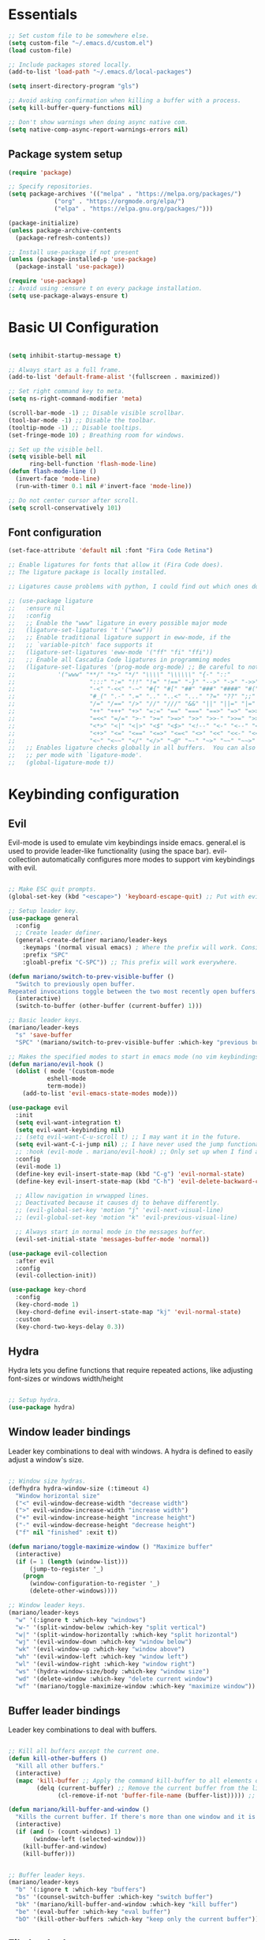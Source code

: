 #+title AYM1607's Emacs configuration
#+PROPERTY: header-args:emacs-lisp :tangle ./init.el :results silent

* Essentials

#+begin_src emacs-lisp
;; Set custom file to be somewhere else.
(setq custom-file "~/.emacs.d/custom.el")
(load custom-file)

;; Include packages stored locally.
(add-to-list 'load-path "~/.emacs.d/local-packages")

(setq insert-directory-program "gls")

;; Avoid asking confirmation when killing a buffer with a process.
(setq kill-buffer-query-functions nil)

;; Don't show warnings when doing async native com.
(setq native-comp-async-report-warnings-errors nil)

#+end_src

** Package system setup
#+begin_src emacs-lisp
(require 'package)

;; Specify repositories.
(setq package-archives '(("melpa" . "https://melpa.org/packages/")
			 ("org" . "https://orgmode.org/elpa/")
			 ("elpa" . "https://elpa.gnu.org/packages/")))

(package-initialize)
(unless package-archive-contents
  (package-refresh-contents))

;; Install use-package if not present
(unless (package-installed-p 'use-package)
  (package-install 'use-package))

(require 'use-package)
;; Avoid using :ensure t on every package installation.
(setq use-package-always-ensure t)

#+end_src
* Basic UI Configuration
#+begin_src emacs-lisp

(setq inhibit-startup-message t)

;; Always start as a full frame.
(add-to-list 'default-frame-alist '(fullscreen . maximized))

;; Set right command key to meta.
(setq ns-right-command-modifier 'meta)

(scroll-bar-mode -1) ;; Disable visible scrollbar.
(tool-bar-mode -1) ;; Disable the toolbar.
(tooltip-mode -1) ;; Disable tooltips.
(set-fringe-mode 10) ; Breathing room for windows.

;; Set up the visible bell.
(setq visible-bell nil
      ring-bell-function 'flash-mode-line)
(defun flash-mode-line ()
  (invert-face 'mode-line)
  (run-with-timer 0.1 nil #'invert-face 'mode-line))

;; Do not center cursor after scroll.
(setq scroll-conservatively 101)

#+end_src

** Font configuration
#+begin_src emacs-lisp
(set-face-attribute 'default nil :font "Fira Code Retina")

;; Enable ligatures for fonts that allow it (Fira Code does).
;; The ligature package is locally installed.

;; Ligatures cause problems with python, I could find out which ones do and avoid them.

;; (use-package ligature
;;   :ensure nil
;;   :config
;;   ;; Enable the "www" ligature in every possible major mode
;;   (ligature-set-ligatures 't '("www"))
;;   ;; Enable traditional ligature support in eww-mode, if the
;;   ;; `variable-pitch' face supports it
;;   (ligature-set-ligatures 'eww-mode '("ff" "fi" "ffi"))
;;   ;; Enable all Cascadia Code ligatures in programming modes
;;   (ligature-set-ligatures '(prog-mode org-mode) ;; Be careful to not use the asterisk ligatures becase they interfere with org mode.
;; 			  '("www" "**/" "*>" "*/" "\\\\" "\\\\\\" "{-" "::"
;; 				       ":::" ":=" "!!" "!=" "!==" "-}" "-->" "->" "->>"
;; 				       "-<" "-<<" "-~" "#{" "#[" "##" "###" "####" "#(" "#?" "#_"
;; 				       "#_(" ".-" ".=" ".." "..<" "..." "?=" "??" ";;" "/*" "/**"
;; 				       "/=" "/==" "/>" "//" "///" "&&" "||" "||=" "|=" "|>" "^=" "$>"
;; 				       "++" "+++" "+>" "=:=" "==" "===" "==>" "=>" "=>>" "<="
;; 				       "=<<" "=/=" ">-" ">=" ">=>" ">>" ">>-" ">>=" ">>>" "<*"
;; 				       "<*>" "<|" "<|>" "<$" "<$>" "<!--" "<-" "<--" "<->" "<+"
;; 				       "<+>" "<=" "<==" "<=>" "<=<" "<>" "<<" "<<-" "<<=" "<<<"
;; 				       "<~" "<~~" "</" "</>" "~@" "~-" "~>" "~~" "~~>" "%%"))
;;   ;; Enables ligature checks globally in all buffers.  You can also do it
;;   ;; per mode with `ligature-mode'.
;;   (global-ligature-mode t))

#+end_src
* Keybinding configuration
** Evil
Evil-mode is used to emulate vim keybindings inside emacs. general.el is used to provide leader-like functionality (using the space bar).
evil-collection automatically configures more modes to support vim keybindings with evil.

#+begin_src emacs-lisp

;; Make ESC quit prompts.
(global-set-key (kbd "<escape>") 'keyboard-escape-quit) ;; Put with evil.

;; Setup leader key.
(use-package general
  :config
  ;; Create leader definer.
  (general-create-definer mariano/leader-keys
    :keymaps '(normal visual emacs) ; Where the prefix will work. Consider taking out insert mode if too annoying.
    :prefix "SPC"
    :gloabl-prefix "C-SPC")) ;; This prefix will work everywhere.

(defun mariano/switch-to-prev-visible-buffer ()
  "Switch to previously open buffer.
Repeated invocations toggle between the two most recently open buffers."
  (interactive)
  (switch-to-buffer (other-buffer (current-buffer) 1)))

;; Basic leader keys.
(mariano/leader-keys
  "s" 'save-buffer
  "SPC" '(mariano/switch-to-prev-visible-buffer :which-key "previous buffer"))

;; Makes the specified modes to start in emacs mode (no vim keybindings)
(defun mariano/evil-hook ()
  (dolist ( mode '(custom-mode
		   eshell-mode
		   term-mode))
    (add-to-list 'evil-emacs-state-modes mode)))

(use-package evil
  :init
  (setq evil-want-integration t)
  (setq evil-want-keybinding nil)
  ;; (setq evil-want-C-u-scroll t) ;; I may want it in the future.
  (setq evil-want-C-i-jump nil) ;; I have never used the jump functionality, turn it on if needed.
  ;; :hook (evil-mode . mariano/evil-hook) ;; Only set up when I find a need for this.
  :config
  (evil-mode 1)
  (define-key evil-insert-state-map (kbd "C-g") 'evil-normal-state)
  (define-key evil-insert-state-map (kbd "C-h") 'evil-delete-backward-char-and-join)

  ;; Allow navigation in wrwapped lines.
  ;; Deactivated because it causes dj to behave differently.
  ;; (evil-global-set-key 'motion "j" 'evil-next-visual-line)
  ;; (evil-global-set-key 'motion "k" 'evil-previous-visual-line)

  ;; Always start in normal mode in the messages buffer.
  (evil-set-initial-state 'messages-buffer-mode 'normal))

(use-package evil-collection
  :after evil
  :config
  (evil-collection-init))

(use-package key-chord
  :config
  (key-chord-mode 1)
  (key-chord-define evil-insert-state-map "kj" 'evil-normal-state)
  :custom
  (key-chord-two-keys-delay 0.3))
#+end_src

** Hydra
Hydra lets you define functions that require repeated actions, like adjusting font-sizes or windows width/height

#+begin_src emacs-lisp

;; Setup hydra.
(use-package hydra)

#+end_src

** Window leader bindings
Leader key combinations to deal with windows. A hydra is defined to easily adjust a window's size.

#+begin_src emacs-lisp

;; Window size hydras.
(defhydra hydra-window-size (:timeout 4)
  "Window horizontal size"
  ("<" evil-window-decrease-width "decrease width")
  (">" evil-window-increase-width "increase width")
  ("+" evil-window-increase-height "increase height")
  ("-" evil-window-decrease-height "decrease height")
  ("f" nil "finished" :exit t))

(defun mariano/toggle-maximize-window () "Maximize buffer"
  (interactive)
  (if (= 1 (length (window-list)))
      (jump-to-register '_) 
    (progn
      (window-configuration-to-register '_)
      (delete-other-windows))))

;; Window leader keys.
(mariano/leader-keys
  "w" '(:ignore t :which-key "windows")
  "w-" '(split-window-below :which-key "split vertical")
  "w|" '(split-window-horizontally :which-key "split horizontal")
  "wj" '(evil-window-down :which-key "window below")
  "wk" '(evil-window-up :which-key "window above")
  "wh" '(evil-window-left :which-key "window left")
  "wl" '(evil-window-right :which-key "window right")
  "ws" '(hydra-window-size/body :which-key "window size")
  "wd" '(delete-window :which-key "delete current window")
  "wf" '(mariano/toggle-maximize-window :which-key "maximize window"))

#+end_src

** Buffer leader bindings
Leader key combinations to deal with buffers.

#+begin_src emacs-lisp

;; Kill all buffers except the current one.
(defun kill-other-buffers ()
  "Kill all other buffers."
  (interactive)
  (mapc 'kill-buffer ;; Apply the command kill-buffer to all elements of the list.
        (delq (current-buffer) ;; Remove the current buffer from the list of to-be-removed.
              (cl-remove-if-not 'buffer-file-name (buffer-list))))) ;; Only remove file buffers.

(defun mariano/kill-buffer-and-window () 
  "Kills the current buffer. If there's more than one window and it is not the leftmost window, it also kills it." 
  (interactive) 
  (if (and (> (count-windows) 1) 
	   (window-left (selected-window))) 
	(kill-buffer-and-window)
    (kill-buffer)))


;; Buffer leader keys.
(mariano/leader-keys
  "b" '(:ignore t :which-key "buffers")
  "bs" '(counsel-switch-buffer :which-key "switch buffer")
  "bk" '(mariano/kill-buffer-and-window :which-key "kill buffer")
  "be" '(eval-buffer :which-key "eval buffer")
  "bO" '(kill-other-buffers :which-key "keep only the current buffer"))
#+end_src

** File leader keys
Leader key combinations to deal with files.

#+begin_src emacs-lisp

;; Files leader keys.
(mariano/leader-keys
  "f" '(:ignore t :which-key "files")
  "ff" '(counsel-find-file :which-key "find file") ;; Consider replacing this with projectile find file.
  "fw" '(save-buffer :which-key "write file"))

#+end_src
** Punctuation
Easily use accent marks.

#+begin_src emacs-lisp

;; Allows for the left option key to be bound to the native OSX behavior.
(setq ns-alternate-modifier 'none)
(setq ns-right-alternate-modifier 'meta)

#+end_src
** Bookmarks leader keys
Leader key combinations to easily acces and create bookmarks

#+begin_src emacs-lisp

(mariano/leader-keys
  "r" '(:ignore t :which-key "bookmarks")
  "rl" '(bookmark-bmenu-list :which-key "list bookmarks")
  "rc" '(bookmark-set :which-key "create at this location"))

#+end_src
* UI configuration
** Color theme
Using doom-themes. It supports many emacs modes with good functionality.

#+begin_src emacs-lisp

(use-package doom-themes
  :config
  ;; Global settings (defaults)
  (setq doom-themes-enable-bold t    ; if nil, bold is universally disabled
        doom-themes-enable-italic t) ; if nil, italics is universally disabled
  (load-theme 'doom-palenight t)

  ;; Enable flashing mode-line on errors
  ;; (doom-themes-visual-bell-config)

  ;; Enable custom neotree theme (all-the-icons must be installed!)
  ;; (doom-themes-neotree-config)

  ;; Corrects (and improves) org-mode's native fontification.
  (doom-themes-org-config))

#+end_src

** Modeline
Use doom-modeline for a better looking but still minimal modeline.

#+begin_src emacs-lisp

(use-package doom-modeline
  :init (doom-modeline-mode 1))

#+end_src

** Whichkey
UI panel to show all possible completions of keybindings.

#+begin_src emacs-lisp

;; Show completion after pressing a prefix.
(use-package which-key
  :diminish
  :init (which-key-mode)
  :config
  (setq which-key-idle-delay 0.3))

#+end_src

** Ivy, Counsel and Swiper
Ivy is a completion framework for emacs that lets you easily select options when finding files, switching buffers, etc. Counsel replaces built-in
functions in emacs with ivy-aware options, like counsel-find-file for find-file. Swiper is a search functionality.

ivy-rich adds extra information (definitions, keybindings) to some counsel commands. (describe function and variable are some examples)

#+begin_src emacs-lisp

(use-package swiper)

;; Use counsel for M-x when switching buffers and when opening files.
(use-package counsel
  :bind (("M-x" . counsel-M-x)
	 ("C-x b" . counsel-ibuffer)
	 ("C-x C-f" . counsel-find-file)
	 :map minibuffer-local-map ; TODO: not exactly sure what this is for, investigate.
	 ("C-r" . 'counsel-minibuffer-history)))

(use-package smex) ;; So counsel-M-x can show history.

(use-package ivy
  :diminish
  :bind (("C-s" . swiper)                 ; Change the default global command to swiper.
	 :map ivy-minibuffer-map          ; Bindings for mminibuffer (prompts)
	 ("TAB" . ivy-alt-done)
	 ("C-j" . ivy-next-line)
	 ("C-k" . ivy-previous-line)
	 :map ivy-switch-buffer-map       ; Bindings for switching buffers (C-x C-b)
	 ("C-k" . ivy-previous-line)
	 ("C-l" . ivy-done)               ; Test out, change if not comfortable.
	 ("C-d" . ivy-switch-buffer-kill) ; Test, out change if not comfortable.
					  ; Maybe add a next line bind.
	 :map ivy-reverse-i-search-map        ; Binding for reverse search (history search)
	 ("C-k" . ivy-previous-line)
	 ("C-d" . ivy-reverse-i-searck-kill)) ; Test out, change if not comfortable.
  :config
  (ivy-mode 1)) ; Activating ivy mode and its bindings.

;; Show description and keybindings for commands when using counsel-M-x
(use-package ivy-rich
  :init
  (ivy-rich-mode))

#+end_src

** Helpful help commands
The helpful package adds extra information in describe commands panels.

#+begin_src emacs-lisp

;; Show more information in help pages.
(use-package helpful
 :init
 (setq counsel-describe-function-function #'helpful-callable)
 (setq counsel-describe-variable-function #'helpful-variable)
 :bind
 ([remap describe-function] . counsel-describe-function)
 ([remap describe-command] . helpful-command)
 ([remap describe-variable] . counsel-describe-variable)
 ([remap describe-key] . helpful-key))

#+end_src

** Line numbers
I use relative line numbers very often with vim keybindings. But I only want them when in certain modes.

#+begin_src emacs-lisp

;; Display line numbers
(column-number-mode)			; Show colum in modeline.
(global-display-line-numbers-mode t)

;; Disable line numbers for certain modes.
(dolist (mode '(org-mode-hook vterm-mode-hook term-mode-hook shell-mode-hook eshell-mode-hook)) 
  (add-hook mode (lambda () 
		   (display-line-numbers-mode 0))))

;; Always use relative when using line numbers mode. Except on excluded modes.
(add-hook 'display-line-numbers-mode-hook (lambda () 
					    (unless (memq major-mode '(fundamental-mode org-mode
											vterm-mode
											term-mode
											shell-mode
											eshell-mode)) 
					      (setq display-line-numbers 'relative))))
#+end_src

*** TODO Move the list of of modes to be excluded from lines to a separate list in a viariable.

** Highlighted todos
The hl-todo package highlights todo keywords inside source code (except org mode).

#+begin_src emacs-lisp

(use-package hl-todo
  :config (global-hl-todo-mode))

#+end_src
* Org mode
** Better fonts
This function sets up all the headers to be a variable width font (In this case arial) and with different font-sizes. It also replaces the hyphens
in lists to be a utf-8 dot.

#+begin_src emacs-lisp

(defun mariano/org-font-setup ()
    ;; Set faces for heading levels
    (dolist (face '((org-level-1 . 1.2)
		    (org-level-2 . 1.1)
		    (org-level-3 . 1.05)
		    (org-level-4 . 1.0)
		    (org-level-5 . 1.1)
		    (org-level-6 . 1.1)
		    (org-level-7 . 1.1)
		    (org-level-8 . 1.1)))
	    (set-face-attribute (car face) nil :font "Arial" :weight 'regular :height (cdr face))) ;; Try some other variable width font for titles.

    ;; Replace list hyphen with dot
    (font-lock-add-keywords 'org-mode
			    '(("^ *\\([-]\\) "
			    (0 (prog1 () (compose-region (match-beginning 1) (match-end 1) "•")))))))

#+end_src
** Basic config
Contains basic configuration for org mode, this includes agenda and capture templates.

#+begin_src emacs-lisp

(defun mariano/org-mode-setup () 
  (org-indent-mode)
  ;; (variable-pitch-mode) ;; Use in case I want to have Arial or any other font in my text.
  (visual-line-mode 1) 
  (setq evil-auto-indent nil))

;; Org mode.
(use-package org
  :hook (org-mode . mariano/org-mode-setup)
  :config
  (setq org-hide-emphasis-markers t)
  (setq org-ellipsis " ↩")
  (setq org-agenda-files
	'("~/Documents/Org/Tasks.org"
	  "~/Documents/school_notes"
	  "~/Documents/Org/Birthdays.org")) ;; Add org files to be considered for the agenda.

  ;; Tags that org will recognize as typically used.
  (setq org-tag-alist
	'((:startgroup)
	  ("@personal" . ?P)
	  ("@home" . ?H)
	  ("@work" . ?W)
	  (:endgroup)
	  ("planning" . ?p)
	  ("note" . ?n)
	  ("idea" . ?i)))

  ;; Add the archive file as a retarget.
  (setq org-refile-targets
	'(("Archive.org" :maxlevel . 1)
	  ("Tasks.org" :maxlevel . 1)))

  ;; Save all org buffers after a refiling.
  (advice-add 'org-refile :after 'org-save-all-org-buffers)

  (setq org-capture-templates
    `(("t" "Tasks / Projects")
      ("tl" "Task with link" entry (file+olp "~/Documents/Org/Tasks.org" "Inbox")
       "* TODO %?\n  %U\n  %a\n  %i" :empty-lines 1)
      ("tt" "Task" entry (file+olp "~/Documents/Org/Tasks.org" "Inbox")
       "* TODO %?\n  %U\n  %i" :empty-lines 1)))

  (setq org-agenda-start-with-log-mode t) ;; Show a progress log when opening agenda.
  (setq org-log-done 'time) ;; Add a timestamp to tasks when they're marked as done.
  (setq org-log-into-drawer t) ;; INvestigate if this doesn't work.
  
  ;; Make indentation behave correctly in source blocks.
  (setq org-src-preserve-indentation nil
      org-edit-src-content-indentation 0)
  (mariano/org-font-setup))

#+end_src
*** Keybindings for org

#+begin_src emacs-lisp

(defun mariano/openTasks ()
  "Open the tasks file"
  (interactive)
  (find-file "~/Documents/Org/Tasks.org"))

;; Org agenda leader keys.
(mariano/leader-keys
  "a" '(:ignore t :which-key "org agenda")
  "aa" '(org-agenda :which-key "agenda menu")
  "ac" '(org-agenda-list :which-key "calendar")
  "at" '(mariano/openTasks :which-key "tasks"))

;; Org leader keys
(mariano/leader-keys
  "o" '(:ignore t :which-key "org")
  "oc" '((lambda () (interactive) (org-capture)) :which-key "capture tasks"))

;; Allow using j and k to navigate lines in org-agenda-mode.
(add-hook 'org-agenda-mode-hook (lambda () (progn
					    (define-key org-agenda-mode-map "j" 'evil-next-line)
					    (define-key org-agenda-mode-map "k" 'evil-previous-line)))) ;; Not so sure if needed.

#+end_src

*** Nicer heading bullets
Replace default heading bullets to be more consistent.

#+begin_src emacs-lisp

(use-package org-bullets
  :after org
  :hook (org-mode . org-bullets-mode)
  :custom
  (org-bullets-bullet-list '("◉" "○" "●" "○" "●" "○" "●")))

#+end_src

*** Center org buffers
Since org is an outliner, it might be better to center the buffer. In this case we choose 150 characters as the width.

#+begin_src emacs-lisp

(defun mariano/org-mode-visual-fill ()
  (setq fill-column 150) ;; Make fill-column consistent with the column width.
  (setq visual-fill-column-width 150
        visual-fill-column-center-text t)
  (visual-fill-column-mode 1)
  (auto-fill-mode))

(use-package visual-fill-column
  :hook (org-mode . mariano/org-mode-visual-fill))

#+end_src

** Configure babel languages
#+begin_src emacs-lisp
(org-babel-do-load-languages
 'org-babel-load-languages
 '((emacs-lisp . t)
   (python . t)))

(setq org-confirm-babel-evaluate nil)
#+end_src
** Auto-tangle configuration file
#+begin_src emacs-lisp
;; Automatically tangle Config.org when we save it.
(defun mariano/org-babel-tangle-config ()
  (when (string-equal (buffer-file-name)
		      (expand-file-name "~/dev/conf/emacs_configuration/Config.org"))
    ;; Dynamic scoping, investigate what this is.
    (let ((org-confirm-babel-evaluate nil))
      (org-babel-tangle))))

(add-hook 'org-mode-hook (lambda () (add-hook 'after-save-hook #'mariano/org-babel-tangle-config)))

#+end_src

** Structure templates
#+begin_src emacs-lisp 
(require 'org-tempo)

(add-to-list 'org-structure-template-alist '("el" . "src emacs-lisp")) ;; Emacs lisp source block.
(add-to-list 'org-structure-template-alist '("py" . "src python")) ;; Python lisp source block.
#+end_src
* Development
This section is for development tools.
** Commenting
Better commenting.

#+begin_src emacs-lisp

(use-package evil-nerd-commenter
  :bind ("M-/" . evilnc-comment-or-uncomment-lines))

#+end_src

** Languages
*** IDE Features
**** lsp mode
Basic configuration for languages servers interactions.

#+begin_src emacs-lisp 

(defun mariano/lsp-mode-setup ()
  ;; Show breadcrumb headbar.
  (setq lsp-headerline-breadcrumb-segments '(path-up-to-project file symbols)) ;; Turn off symbols if too annoying.
  (lsp-headerline-breadcrumb-mode))

(use-package lsp-mode
  :commands (lsp lsp-deferred) ;; Commands that activate the package.
  :hook (lsp-mode . mariano/lsp-mode-setup)
  :init
  (setq lsp-keymap-prefix "C-c l") ;; Put all lsp commands under C-c l
  (setq lsp-enable-snippet nil)
  :config
  (lsp-enable-which-key-integration t))

;; LSP leader keys

(mariano/leader-keys
  "l" '(:ignore t :which-key "LSP mode")
  "lg" '(:ignore t :which-key "goto")
  "lgd" '(lsp-find-definition :which-key "go to definition")
  "lgi" '(lsp-find-implementation :which-key "find implementation")
  "lr" '(:ignore t :which-key "refactor")
  "lrr" '(lsp-rename :which-key "rename")
)

#+end_src
**** lsp ui
UI enhancements for lsp-mode, mainly in the shape of sidelines.

#+begin_src emacs-lisp

(use-package lsp-ui
  :hook (lsp-mode . lsp-ui-mode)
  :custom
  (lsp-ui-doc-position 'bottom)
  (lsp-ui-doc-include-signature t))

#+end_src
**** Treemacs
Consider using treemacs to show a directory UI like in a regular IDE.

| Function             | Description                                                          |
|----------------------+----------------------------------------------------------------------|
| treemacs             | Opens the directory tree view with the current file selected         |
| lsp-treemacs-symbols | Opens an extra pane where the symbols for the current file are shown |
|                      |                                                                      |

#+begin_src emacs-lisp
;; (use-package lsp-treemacs
;;   :after lsp)
#+end_src

**** Lsp ivy
Easily query symbols inside a project.

| Function                 | Description                                 |
|--------------------------+---------------------------------------------|
| lsp-ivy-workspace-symbol | Searches for symbols in the current project |
|                          |                                             |

#+begin_src emacs-lisp

(use-package lsp-ivy)

#+end_src

*** TypeScript
Mode package for TypeScript.

#+begin_src emacs-lisp

(use-package typescript-mode
  :mode "\\.ts\\'"
  :hook (typescript-mode . lsp-deferred) ;; Use lsp-deferred so the LS only starts when the buffer is fully opened.
  :config
  (setq typescript-indent-level 2))

#+end_src

*** JavaScript

Mode package for JavaScript.

#+begin_src emacs-lisp

(use-package 
  rjsx-mode 
  :mode "\\.js\\'" 
  :hook ((rjsx-mode . lsp-deferred) 
	       (rjsx-mode . origami-mode)) 
  :config (setq js-indent-level 2))

#+end_src

*** Python
Configuration for Python.

*Important note:* If yasnippet is not installed, the insertion of a function using company mode fails and the parenthesis are auto-closed with a $0 inside and the cursor after the function.

#+begin_src emacs-lisp

(use-package 
  lsp-python-ms
  :init (setq lsp-python-ms-executable
	      "/Users/marianouvalle/dev/tools/python-language-server/output/bin/Release/osx-x64/publish/Microsoft.Python.LanguageServer"))

;; Start lsp only after directory local variables are set.
;; This ensures that the correct interpreter is used when .dir-locals.el is present.
(add-hook 'hack-local-variables-hook (lambda () 
				       (when (derived-mode-p 'python-mode) 
					 (require 'lsp-python-ms) 
					 (lsp-deferred))))

;; Formatter.
(use-package python-black
  :demand t
  :after python)

;; Run black automatically on save.
(add-hook 'python-mode-hook (lambda ()
			      (python-black-on-save-mode)))

;; Use 4 spaces for the indent level.
(add-hook 'python-mode-hook (lambda () 
			      (progn
				 (setq python-guess-indent nil)
				 (setq python-indent-guess-indent-offset nil)
				 (setq python-indent 4)
				 (setq python-indent-offset 4))))

;; If used withing a project that was a virtualenv, use a .dir-locals.el to set the proper interpreter.
;; ((python-mode . ((python-shell-interpreter . "~/dev/6502/eeprom_programmer/venv/bin/python")
;; 		 (lsp-python-ms-python-executable . "~/dev/6502/eeprom_programmer/venv/bin/python"))))

#+end_src

**** TODO Figure out a way of making the selection of the interpreter easier.

*** YAML

Mode package for YAML

#+begin_src emacs-lisp
(use-package yaml-mode
  :mode "\\.yml\\'")
#+end_src
*** Golang
#+begin_src emacs-lisp

(use-package go-mode
  :config
  (setq gofmt-command (concat (getenv "GOPATH") "/bin/goimports"))
  (add-hook 'before-save-hook 'gofmt-before-save))
	
#+end_src
*** Prisma
#+begin_src emacs-lisp
(load "~/.emacs.d/local-packages/emacs-prisma-mode/prisma-mode.el")
(require 'prisma-mode)

(setq auto-mode-alist
      (cons '("\\.prisma$" . prisma-mode) auto-mode-alist))
(setq lsp-language-id-configuration
      (cons '("\\.prisma$" . "prisma") lsp-language-id-configuration))
#+end_src
** Company mode
For this config, company mode will only be used with lsp mode. It provides a better workflow for code completion.

#+begin_src emacs-lisp

(defun mariano/company-select-first-and-complete ()
  "Selects the appropriate candidate in the company mode list and completes it."
  (interactive)
  ;; Select the first candidate if none is selected.
  (when (eq company-selection nil)
    (company-select-first))
  ;; Complete the selected candidate.
  (company-complete))

(use-package 
  company 
  :after lsp-mode		  ;; Load after lsp-mode
  :hook (lsp-mode . company-mode) ;; Run whenever lsp-mode is active.
  :bind (:map company-active-map
	      ("<tab>" . 'mariano/company-select-first-and-complete)) ;; When pressing tab, insert the first candidate. Default is cycle.
  (:map lsp-mode-map 
	("<tab>" . company-indent-or-complete-common)) ;; Activate if I want common completions in empty line.
  :custom (company-minimum-prefix-length 1) 
  (company-idle-delay 0.0))

;; Imporove the UI for company mode.
(use-package company-box
  :hook (company-mode . company-box-mode))
#+end_src
** Snippets
Configuring yasnippet.

#+begin_src emacs-lisp
(use-package yasnippet
  :config
  (yas-global-mode 1))
#+end_src

** Projectile
Project management tool to quickly navigate around different projects. Has heuristics to identify root folders for projects.
I set up ~/dev as my projects directory but projectile does not recurse down. Once a project is opened though, it is stored and available for
later use.

#+begin_src emacs-lisp

(use-package projectile
  :diminish
  :config (projectile-mode)
  :bind-keymap
  ("C-c p" . projectile-command-map) ;; Put all the projectile comands under C-c p
  :init
  (when (file-directory-p "~/dev") ;; Setup ~/dev as my local code repository. It does not recurse down.
    (setq projectile-project-search-path '("~/dev")))
  (setq projectile-switch-project-action #'projectile-dired)) ;; This does not work with counsel-projectile installed, refer to https://github.com/ericdanan/counsel-projectile/issues/62

;; Projectile leader keys.

(mariano/leader-keys
  "p" '(:ignore t :which-key "Projectile")
  "pp" '(projectile-switch-project :which-key "switch project")
  "pf" '(projectile-find-file :which-key "find file in project")
  "ps" '(projectile-ripgrep :which-key "search in whole project"))

;; Extra ivy actions for projectile commands.
(use-package counsel-projectile
  :after projectile
  :config (counsel-projectile-mode))

#+end_src
** Magit
Nice git interface for emacs.

#+begin_src emacs-lisp

(use-package magit)
;; :custom
;; (magit-display-buffer-function #'magit-display-buffer-same-window-except-diff-v1)) ;; Use this if diffing in a different window is annoying.

;; Leader keybindings for magit.
(mariano/leader-keys
  "g" '(:ignore t :which-key "magit")
  "gs" '(magit-status :which-key "status")
  "gc" '(magit-branch-or-checkout :which-key "branch or checkout")
  "gp" '(magit-push-current-to-pushremote :which-key "push to remote")) ;; Might be useful to add more keybindings as needed.

;; (use-package forge) ;; Use this package if I want to do extra git stuff from emacs.

#+end_src

** Rainbow delimiters
Add color coding to delimiters, specially useful for languages like lisp.

#+begin_src emacs-lisp

(use-package rainbow-delimiters
  :hook (prog-mode . rainbow-delimiters-mode))

#+end_src

** Formatters
Formatters for different languages.

#+begin_src emacs-lisp

;; Emacs lisp.
(use-package elisp-format) ;; This goes in development.

(use-package prettier)

(add-hook 'after-init-hook #'global-prettier-mode)

#+end_src

** Vterm

#+begin_src emacs-lisp

(use-package vterm
  :commands vterm
  :config
  (setq vterm-max-scrollback 10000))

;; Leader keys for vterm

(mariano/leader-keys
  "t" '(:ignore t :which-key "terminal")
  "tt" '(vterm :which-key "terminal same window")
  "to" '(vterm-other-window :which-key "terminal other window"))

#+end_src
** Folding
We use origami for folding, keybindings are automatically set by evil.
#+begin_src emacs-lisp

(use-package origami)

#+end_src
* File Management
** Dired

#+begin_src emacs-lisp

(defun mariano/dired-setup ()
  (auto-revert-mode)
  (dired-hide-details-mode))

(use-package dired-single) ;; Use only a single dired buffer.

(use-package dired
  :ensure nil ;; This is a built-in package so no need to ensure it.
  :hook (dired-mode . mariano/dired-setup)
  :commands (dired dired-jump) ;; Commands that activate the package.
  :custom ((dired-listing-switches "-algh --group-directories-first"))
  :config
  (setq delete-by-moving-to-trash t) ;; Use system trash instead or permanent delete.
  (evil-collection-define-key 'normal 'dired-mode-map ;; Use h and l for quick navigation.
    "h" 'dired-single-up-directory
    "l" 'dired-single-buffer))

(use-package diredfl
  :custom((diredfl-global-mode t)))

(use-package all-the-icons-dired
  :hook (dired-mode . all-the-icons-dired-mode))

;; Dired leader keys.
(mariano/leader-keys
  "j" '(dired-jump :which-key "Open in dired"))
#+end_src
* Config files
Leader keys to go to config files.
#+begin_src emacs-lisp

(defun mariano/open-zshell-config ()
  (interactive)
  (find-file "~/.zshrc"))

(mariano/leader-keys
  "c" '(:ignore t :which-key "config files")
  "cz" '(mariano/open-zshell-config :which-key "zshell config"))

#+end_src
